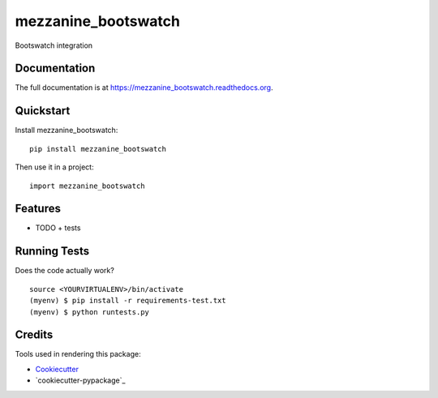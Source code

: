 =============================
mezzanine_bootswatch
=============================

.. image:: https://badge.fury.io/py/mezzanine_bootswatch.png
    :target: https://badge.fury.io/py/mezzanine_bootswatch

.. image:: https://travis-ci.org/beetleman/mezzanine_bootswatch.png?branch=master
    :target: https://travis-ci.org/beetleman/mezzanine_bootswatch

Bootswatch integration

Documentation
-------------

The full documentation is at https://mezzanine_bootswatch.readthedocs.org.

Quickstart
----------

Install mezzanine_bootswatch::

    pip install mezzanine_bootswatch

Then use it in a project::

    import mezzanine_bootswatch

Features
--------

* TODO
  + tests

Running Tests
--------------

Does the code actually work?

::

    source <YOURVIRTUALENV>/bin/activate
    (myenv) $ pip install -r requirements-test.txt
    (myenv) $ python runtests.py

Credits
---------

Tools used in rendering this package:

*  Cookiecutter_
*  `cookiecutter-pypackage`_

.. _Cookiecutter: https://github.com/audreyr/cookiecutter
.. _`cookiecutter-djangopackage`: https://github.com/pydanny/cookiecutter-djangopackage
